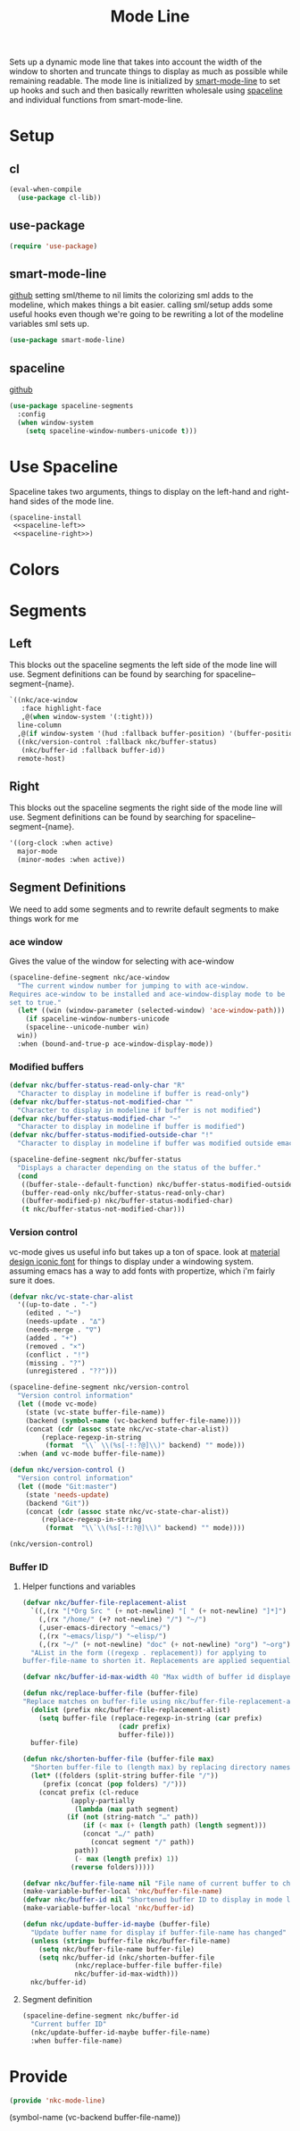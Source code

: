 #+TITLE: Mode Line

Sets up a dynamic mode line that takes into account the width of the
window to shorten and truncate things to display as much as possible
while remaining readable. The mode line is initialized by
[[https://github.com/Malabarba/smart-mode-line][smart-mode-line]] to set up hooks and such and then basically rewritten
wholesale using [[https://github.com/TheBB/spaceline][spaceline]] and individual functions from smart-mode-line.

* Setup
** cl
#+BEGIN_SRC emacs-lisp
  (eval-when-compile
    (use-package cl-lib))
#+END_SRC
** use-package
#+BEGIN_SRC emacs-lisp
  (require 'use-package)
#+END_SRC
** smart-mode-line
   [[https://github.com/Malabarba/smart-mode-line][github]]
   setting sml/theme to nil limits the colorizing sml adds to the
   modeline, which makes things a bit easier. calling sml/setup adds
   some useful hooks even though we're going to be rewriting a lot of
   the modeline variables sml sets up.
#+BEGIN_SRC emacs-lisp
  (use-package smart-mode-line)
#+END_SRC
** spaceline
   [[https://github.com/TheBB/spaceline][github]]
#+BEGIN_SRC emacs-lisp
  (use-package spaceline-segments
    :config
    (when window-system
      (setq spaceline-window-numbers-unicode t)))
#+END_SRC
* Use Spaceline
   Spaceline takes two arguments, things to display on the left-hand
   and right-hand sides of the mode line.
#+BEGIN_SRC emacs-lisp
  (spaceline-install
   <<spaceline-left>>
   <<spaceline-right>>)
#+END_SRC
* Colors
* Segments
** Left
   This blocks out the spaceline segments the left side of the
   mode line will use. Segment definitions can be found by searching
   for spaceline--segment-{name}. 
#+NAME: spaceline-left
#+BEGIN_SRC emacs-lisp
  `((nkc/ace-window
     :face highlight-face
     ,@(when window-system '(:tight)))
    line-column
    ,@(if window-system '(hud :fallback buffer-position) '(buffer-position))
    ((nkc/version-control :fallback nkc/buffer-status)
     (nkc/buffer-id :fallback buffer-id))
    remote-host)
#+END_SRC
** Right 
   This blocks out the spaceline segments the right side of the
   mode line will use. Segment definitions can be found by searching
   for spaceline--segment-{name}.
#+NAME: spaceline-right
#+BEGIN_SRC emacs-lisp
  '((org-clock :when active)
    major-mode
    (minor-modes :when active))
#+END_SRC
** Segment Definitions
   We need to add some segments and to rewrite default segments to
   make things work for me
*** ace window
    Gives the value of the window for selecting with ace-window
#+BEGIN_SRC emacs-lisp
  (spaceline-define-segment nkc/ace-window
    "The current window number for jumping to with ace-window.
  Requires ace-window to be installed and ace-window-display mode to be
  set to true."
    (let* ((win (window-parameter (selected-window) 'ace-window-path)))
      (if spaceline-window-numbers-unicode
	  (spaceline--unicode-number win)
	win))
    :when (bound-and-true-p ace-window-display-mode))
#+END_SRC
*** Modified buffers
#+BEGIN_SRC emacs-lisp
  (defvar nkc/buffer-status-read-only-char "R"
    "Character to display in modeline if buffer is read-only")
  (defvar nkc/buffer-status-not-modified-char ""
    "Character to display in modeline if buffer is not modified")
  (defvar nkc/buffer-status-modified-char "~"
    "Character to display in modeline if buffer is modified")
  (defvar nkc/buffer-status-modified-outside-char "!"
    "Character to display in modeline if buffer was modified outside emacs")

  (spaceline-define-segment nkc/buffer-status
    "Displays a character depending on the status of the buffer."
    (cond
     ((buffer-stale--default-function) nkc/buffer-status-modified-outside-char)
     (buffer-read-only nkc/buffer-status-read-only-char)
     ((buffer-modified-p) nkc/buffer-status-modified-char)
     (t nkc/buffer-status-not-modified-char)))
#+END_SRC
*** Version control
    vc-mode gives us useful info but takes up a ton of space.
    look at [[https://zavoloklom.github.io/material-design-iconic-font/cheatsheet.html][material design iconic font]] for things to display under a
    windowing system. assuming emacs has a way to add fonts with
    propertize, which i'm fairly sure it does.
#+BEGIN_SRC emacs-lisp
  (defvar nkc/vc-state-char-alist
    '((up-to-date . "-")
      (edited . "~")
      (needs-update . "∆")
      (needs-merge . "∇")
      (added . "+")
      (removed . "×")
      (conflict . "!")
      (missing . "?")
      (unregistered . "??")))

  (spaceline-define-segment nkc/version-control
    "Version control information"
    (let ((mode vc-mode)
	  (state (vc-state buffer-file-name))
	  (backend (symbol-name (vc-backend buffer-file-name))))
      (concat (cdr (assoc state nkc/vc-state-char-alist))
	      (replace-regexp-in-string
	       (format  "\\` \\(%s[-!:?@]\\)" backend) "" mode)))
    :when (and vc-mode buffer-file-name))

  (defun nkc/version-control ()
    "Version control information"
    (let ((mode "Git:master")
	  (state 'needs-update)
	  (backend "Git"))
      (concat (cdr (assoc state nkc/vc-state-char-alist))
	      (replace-regexp-in-string
	       (format  "\\`\\(%s[-!:?@]\\)" backend) "" mode))))

  (nkc/version-control)

#+END_SRC
*** Buffer ID
**** Helper functions and variables
#+BEGIN_SRC emacs-lisp
  (defvar nkc/buffer-file-replacement-alist
    `((,(rx "[*Org Src " (+ not-newline) "[ " (+ not-newline) "]*]") "")
      (,(rx "/home/" (+? not-newline) "/") "~/")
      (,user-emacs-directory "~emacs/")
      (,(rx "~emacs/lisp/") "~elisp/")
      (,(rx "~/" (+ not-newline) "doc" (+ not-newline) "org") "~org"))
    "AList in the form ((regexp . replacement)) for applying to
  buffer-file-name to shorten it. Replacements are applied sequentially.")

  (defvar nkc/buffer-id-max-width 40 "Max width of buffer id displayed in mode line")

  (defun nkc/replace-buffer-file (buffer-file)
  "Replace matches on buffer-file using nkc/buffer-file-replacement-alist"
    (dolist (prefix nkc/buffer-file-replacement-alist)
      (setq buffer-file (replace-regexp-in-string (car prefix)
						  (cadr prefix)
						  buffer-file)))
    buffer-file)

  (defun nkc/shorten-buffer-file (buffer-file max)
    "Shorten buffer-file to (length max) by replacing directory names with '…'"
    (let* ((folders (split-string buffer-file "/"))
	   (prefix (concat (pop folders) "/")))
      (concat prefix (cl-reduce
		      (apply-partially
		       (lambda (max path segment)
			 (if (not (string-match "…" path))
			     (if (< max (+ (length path) (length segment)))
				 (concat "…/" path)
			       (concat segment "/" path))
			   path))
		       (- max (length prefix) 1))
		      (reverse folders)))))

  (defvar nkc/buffer-file-name nil "File name of current buffer to check for changes")
  (make-variable-buffer-local 'nkc/buffer-file-name)
  (defvar nkc/buffer-id nil "Shortened buffer ID to display in mode line")
  (make-variable-buffer-local 'nkc/buffer-id)

  (defun nkc/update-buffer-id-maybe (buffer-file)
    "Update buffer name for display if buffer-file-name has changed"
    (unless (string= buffer-file nkc/buffer-file-name)
      (setq nkc/buffer-file-name buffer-file)
      (setq nkc/buffer-id (nkc/shorten-buffer-file
			   (nkc/replace-buffer-file buffer-file)
			   nkc/buffer-id-max-width)))
    nkc/buffer-id)
#+END_SRC
**** Segment definition
#+BEGIN_SRC emacs-lisp
  (spaceline-define-segment nkc/buffer-id
    "Current buffer ID"
    (nkc/update-buffer-id-maybe buffer-file-name)
    :when buffer-file-name)
  
#+END_SRC
* Provide
#+BEGIN_SRC emacs-lisp
  (provide 'nkc-mode-line)
#+END_SRC


(symbol-name (vc-backend buffer-file-name))
